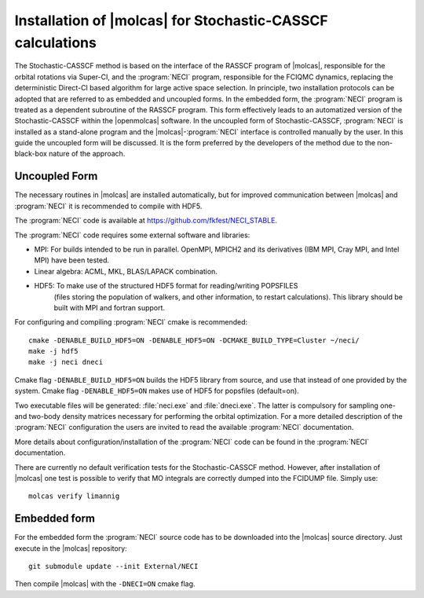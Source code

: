 .. _sec\:StochCAS_installation:

Installation of |molcas| for Stochastic-CASSCF calculations
===========================================================

.. only:: html

  .. contents::
     :local:
     :backlinks: none

The Stochastic-CASSCF method is based on the interface of the RASSCF program of |molcas|,
responsible for the orbital rotations via Super-CI, and the :program:`NECI` program,
responsible for the FCIQMC dynamics, replacing the deterministic Direct-CI based algorithm for large active space selection.
In principle, two installation protocols can be adopted that are referred to as embedded and uncoupled
forms. In the embedded form, the :program:`NECI` program is treated as a dependent subroutine of the
RASSCF program. This form effectively leads to an automatized version of the
Stochastic-CASSCF within the |openmolcas| software.
In the uncoupled form of Stochastic-CASSCF, :program:`NECI` is installed as a stand-alone program
and the |molcas|-:program:`NECI` interface is controlled manually by the user.
In this guide the uncoupled form will be discussed. It is the form preferred by
the developers of the method due to the non-black-box nature of the approach.

Uncoupled Form
++++++++++++++

The necessary routines in |molcas| are installed automatically,
but for improved communication between |molcas| and :program:`NECI` it is
recommended to compile with HDF5.

The :program:`NECI` code is available at https://github.com/fkfest/NECI_STABLE.

The :program:`NECI` code requires some external software and libraries:

* MPI: For builds intended to be run in parallel. OpenMPI, MPICH2 and its derivatives (IBM MPI, Cray MPI, and Intel MPI) have been tested.
* Linear algebra: ACML, MKL, BLAS/LAPACK combination.
* HDF5: To make use of the structured HDF5 format for reading/writing POPSFILES
   (files storing the population of walkers, and other information, to restart calculations).
   This library should be built with MPI and fortran support.

For configuring and compiling :program:`NECI` cmake is recommended::

  cmake -DENABLE_BUILD_HDF5=ON -DENABLE_HDF5=ON -DCMAKE_BUILD_TYPE=Cluster ~/neci/
  make -j hdf5
  make -j neci dneci

Cmake flag ``-DENABLE_BUILD_HDF5=ON`` builds the HDF5 library from source, and use that instead of one provided by the system.
Cmake flag ``-DENABLE_HDF5=ON`` makes use of HDF5 for popsfiles (default=on).

Two executable files will be generated: :file:`neci.exe` and :file:`dneci.exe`. The latter is compulsory for sampling one- and two-body
density matrices necessary for performing the orbital optimization. For a more detailed description of the :program:`NECI` configuration
the users are invited to read the available :program:`NECI` documentation.

More details about configuration/installation of the :program:`NECI` code can be found in the :program:`NECI` documentation.

There are currently no default verification tests for the Stochastic-CASSCF method. However, after installation of |molcas| one test is possible
to verify that MO integrals are correctly dumped into the FCIDUMP file. Simply use: ::

  molcas verify limannig


Embedded form
+++++++++++++

For the embedded form the :program:`NECI` source code has to be downloaded into the
|molcas| source directory.
Just execute in the |molcas| repository::

   git submodule update --init External/NECI

Then compile |molcas| with the ``-DNECI=ON`` cmake flag.
